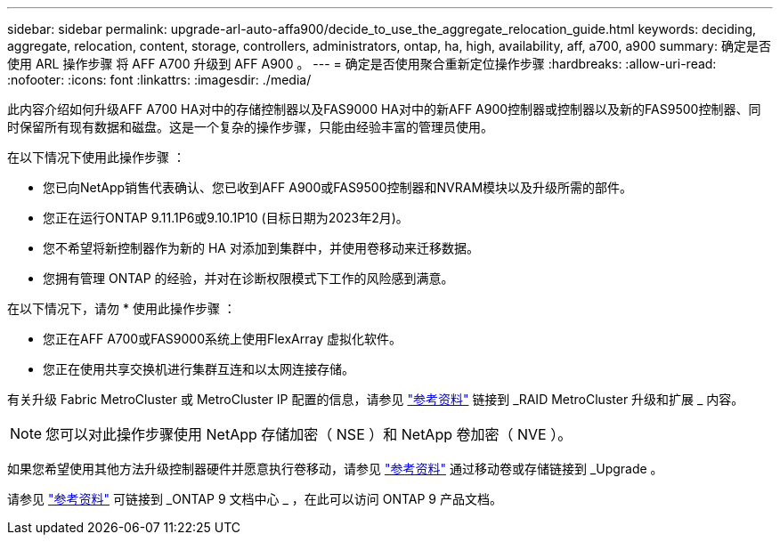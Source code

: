 ---
sidebar: sidebar 
permalink: upgrade-arl-auto-affa900/decide_to_use_the_aggregate_relocation_guide.html 
keywords: deciding, aggregate, relocation, content, storage, controllers, administrators, ontap, ha, high, availability, aff, a700, a900 
summary: 确定是否使用 ARL 操作步骤 将 AFF A700 升级到 AFF A900 。 
---
= 确定是否使用聚合重新定位操作步骤
:hardbreaks:
:allow-uri-read: 
:nofooter: 
:icons: font
:linkattrs: 
:imagesdir: ./media/


[role="lead"]
此内容介绍如何升级AFF A700 HA对中的存储控制器以及FAS9000 HA对中的新AFF A900控制器或控制器以及新的FAS9500控制器、同时保留所有现有数据和磁盘。这是一个复杂的操作步骤，只能由经验丰富的管理员使用。

在以下情况下使用此操作步骤 ：

* 您已向NetApp销售代表确认、您已收到AFF A900或FAS9500控制器和NVRAM模块以及升级所需的部件。
* 您正在运行ONTAP 9.11.1P6或9.10.1P10 (目标日期为2023年2月)。
* 您不希望将新控制器作为新的 HA 对添加到集群中，并使用卷移动来迁移数据。
* 您拥有管理 ONTAP 的经验，并对在诊断权限模式下工作的风险感到满意。


在以下情况下，请勿 * 使用此操作步骤 ：

* 您正在AFF A700或FAS9000系统上使用FlexArray 虚拟化软件。
* 您正在使用共享交换机进行集群互连和以太网连接存储。


有关升级 Fabric MetroCluster 或 MetroCluster IP 配置的信息，请参见 link:other_references.html["参考资料"] 链接到 _RAID MetroCluster 升级和扩展 _ 内容。


NOTE: 您可以对此操作步骤使用 NetApp 存储加密（ NSE ）和 NetApp 卷加密（ NVE ）。

如果您希望使用其他方法升级控制器硬件并愿意执行卷移动，请参见 link:other_references.html["参考资料"] 通过移动卷或存储链接到 _Upgrade 。

请参见 link:other_references.html["参考资料"] 可链接到 _ONTAP 9 文档中心 _ ，在此可以访问 ONTAP 9 产品文档。

